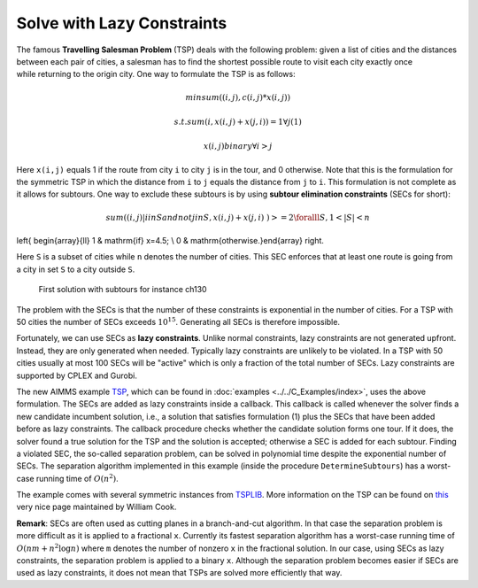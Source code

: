 ﻿Solve with Lazy Constraints
==============================

.. meta::
   :description: An example solving a Traveling Salesman Problem using lazy constraints.
   :keywords: lazy, constraints, salesman, tsp


The famous **Travelling Salesman Problem** (TSP) deals with the following problem: given a list of cities and the distances between each pair of cities, a salesman has to find the shortest possible route to visit each city exactly once while returning to the origin city. One way to formulate the TSP is as follows:

.. math:: min sum( (i,j), c(i,j)*x(i,j) )
.. math:: s.t. sum( i, x(i,j) + x(j,i) ) = 1 \forall j (1)
.. math:: x(i,j) binary \forall i > j

Here ``x(i,j)`` equals 1 if the route from city ``i`` to city ``j`` is in the tour, and 0 otherwise. Note that this is the formulation for the symmetric TSP in which the distance from ``i`` to ``j`` equals the distance from ``j`` to ``i``. This formulation is not complete as it allows for subtours. One way to exclude these subtours is by using **subtour elimination constraints** (SECs for short):

.. math:: sum( (i,j) | i in S and not j in S, x(i,j) + x(j,i) ) >= 2   \foralll S, 1 < |S| < n

\left\{ \begin{array}{ll} 1 & \mathrm{if\ } x=4.5; \\ 0 & \mathrm{otherwise.}\end{array} \right.

Here ``S`` is a subset of cities while ``n`` denotes the number of cities. This SEC enforces that at least one route is going from a city in set ``S`` to a city outside ``S``.

.. figure:: images/ch130.png

    First solution with subtours for instance ch130

The problem with the SECs is that the number of these constraints is exponential in the number of cities. For a TSP with 50 cities the number of SECs exceeds :math:`10^{15}`. Generating all SECs is therefore impossible.

Fortunately, we can use SECs as **lazy constraints**. Unlike normal constraints, lazy constraints are not generated upfront. Instead, they are only generated when needed. Typically lazy constraints are unlikely to be violated. In a TSP with 50 cities usually at most 100 SECs will be "active" which is only a fraction of the total number of SECs. Lazy constraints are supported by CPLEX and Gurobi.

The new AIMMS example `TSP <https://raw.githubusercontent.com/aimms/examples/master/Practical%20Examples/Routing/TSP/MainProject/TSP.ams>`_, which can be found in :doc:`examples <../../C_Examples/index>`, uses the above formulation. The SECs are added as lazy constraints inside a callback. This callback is called whenever the solver finds a new candidate incumbent solution, i.e., a solution that satisfies formulation (1) plus the SECs that have been added before as lazy constraints. The callback procedure checks whether the candidate solution forms one tour. If it does, the solver found a true solution for the TSP and the solution is accepted; otherwise a SEC is added for each subtour. Finding a violated SEC, the so-called separation problem, can be solved in polynomial time despite the exponential number of SECs. The separation algorithm implemented in this example (inside the procedure ``DetermineSubtours``) has a worst-case running time of :math:`O(n^2)`.

The example comes with several symmetric instances from `TSPLIB <http://comopt.ifi.uni-heidelberg.de/software/TSPLIB95/>`_. More information on the TSP can be found on `this <http://www.math.uwaterloo.ca/tsp/>`_ very nice page maintained by William Cook.

**Remark**: SECs are often used as cutting planes in a branch-and-cut algorithm. In that case the separation problem is more difficult as it is applied to a fractional ``x``. Currently its fastest separation algorithm has a worst-case running time of :math:`O(nm + n^2 \log n)` where ``m`` denotes the number of nonzero ``x`` in the fractional solution. In our case, using SECs as lazy constraints, the separation problem is applied to a binary ``x``. Although the separation problem becomes easier if SECs are used as lazy constraints, it does not mean that TSPs are solved more efficiently that way.




